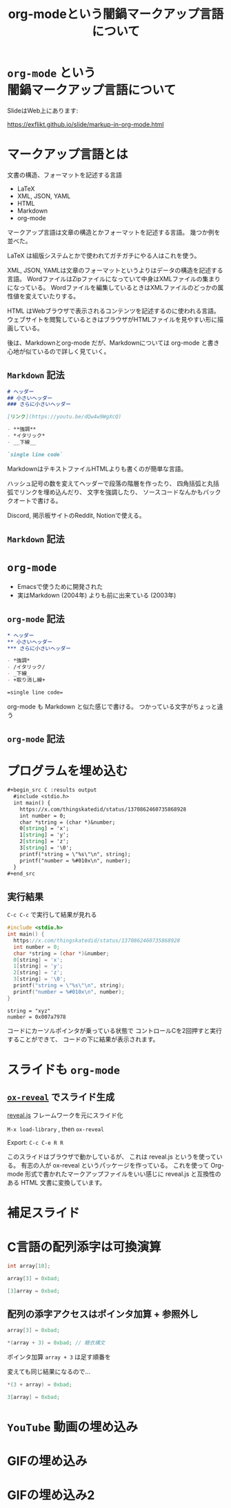 #+REVEAL_ROOT: https://cdn.jsdelivr.net/npm/reveal.js
#+OPTIONS: num:nil toc:nil html-postamble:nil
#+OPTIONS: reveal_title_slide:nil
#+TITLE: org-modeという闇鍋マークアップ言語について
#+LANGUAGE: ja
# https://revealjs.com/config/
#+REVEAL_INIT_OPTIONS: hash:true, keyboard:true, slideNumber:true, transition:'none'
# https://revealjs.com/themes/
#+REVEAL_THEME: white-contrast
#+REVEAL_PLUGINS: (markdown highlight notes)
#+HTML_HEAD_EXTRA: <meta property="og:title" content="org-modeという闇鍋マークアップ言語について" />
#+HTML_HEAD_EXTRA: <meta property="og:type" content="website" />
#+HTML_HEAD_EXTRA: <meta property="og:url" content="https://yaledsuomr.one/slide/markup-in-org-mode.html" />
# #+HTML_HEAD_EXTRA: <meta property="og:description" content="aaa" />
#+HTML_HEAD_EXTRA: <meta property="og:locale" content="ja_JP" />

* =org-mode= という @@html:<br>@@ 闇鍋マークアップ言語について

SlideはWeb上にあります:
#+ATTR_HTML: :width 30%
[[file:/assets/markdown-in-org-mode_qrcode.png]]

https://exflikt.github.io/slide/markup-in-org-mode.html

* マークアップ言語とは

文書の構造、フォーマットを記述する言語

- LaTeX
- XML, JSON, YAML
- HTML
- Markdown
- org-mode

#+begin_notes
マークアップ言語は文章の構造とかフォーマットを記述する言語。
幾つか例を並べた。

LaTeX は組版システムとかで使われてガチガチにやる人はこれを使う。

XML, JSON, YAMLは文章のフォーマットというよりはデータの構造を記述する言語。
WordファイルはZipファイルになっていて中身はXMLファイルの集まりになっている。
Wordファイルを編集しているときはXMLファイルのどっかの属性値を変えていたりする。

HTML はWebブラウザで表示されるコンテンツを記述するのに使われる言語。
ウェブサイトを閲覧しているときはブラウザがHTMLファイルを見やすい形に描画している。

後は、Markdownとorg-mode だが、Markdownについては
org-mode と書き心地が似ているので詳しく見ていく。
#+end_notes

** =Markdown= 記法

#+begin_src markdown
  # ヘッダー
  ## 小さいヘッダー
  ### さらに小さいヘッダー

  [リンク](https://youtu.be/dQw4w9WgXcQ)

  - **強調**
  - *イタリック*
  - __下線__

  `single line code`
#+end_src

#+begin_notes
MarkdownはテキストファイルHTMLよりも書くのが簡単な言語。

ハッシュ記号の数を変えてヘッダーで段落の階層を作ったり、
四角括弧と丸括弧でリンクを埋め込んだり、
文字を強調したり、
ソースコードなんかもバッククオートで書ける。

Discord, 掲示板サイトのReddit, Notionで使える。
#+end_notes

** =Markdown= 記法

[[file:/assets/markdown-in-org-mode_markdown.png]]

* =org-mode=

- Emacsで使うために開発された
- 実はMarkdown (2004年) よりも前に出来ている (2003年)

** =org-mode= 記法

#+begin_src org
  ,* ヘッダー
  ,** 小さいヘッダー
  ,*** さらに小さいヘッダー

  - *強調*
  - /イタリック/
  - _下線_
  - +取り消し線+

  =single line code=
#+end_src

#+begin_notes
  org-mode も Markdown と似た感じで書ける。
  つかっている文字がちょっと違う
#+end_notes

** =org-mode= 記法
[[file:/assets/markdown-in-org-mode_org-mode.png]]

* プログラムを埋め込む

#+begin_src org
  ,#+begin_src C :results output
    #include <stdio.h>
    int main() {
      https://x.com/thingskatedid/status/1370862460735868928
      int number = 0;
      char *string = (char *)&number;
      0[string] = 'x';
      1[string] = 'y';
      2[string] = 'z';
      3[string] = '\0';
      printf("string = \"%s\"\n", string);
      printf("number = %#010x\n", number);
    }
  ,#+end_src
#+end_src

** 実行結果

=C-c C-c= で実行して結果が見れる

#+begin_src C :results output :eval never-export :exports both
  #include <stdio.h>
  int main() {
    https://x.com/thingskatedid/status/1370862460735868928
    int number = 0;
    char *string = (char *)&number;
    0[string] = 'x';
    1[string] = 'y';
    2[string] = 'z';
    3[string] = '\0';
    printf("string = \"%s\"\n", string);
    printf("number = %#010x\n", number);
  }
#+end_src

#+RESULTS:
: string = "xyz"
: number = 0x007a7978

#+begin_notes
コードにカーソルポインタが乗っている状態で
コントロールCを2回押すと実行することができて、
コードの下に結果が表示されます。
#+end_notes

* スライドも =org-mode=

[[file:/assets/markdown-in-org-mode_slides.png]]

** [[https://github.com/yjwen/org-reveal][=ox-reveal=]] でスライド生成
[[https://revealjs.com/][reveal.js]] フレームワークを元にスライド化

=M-x load-library= , then =ox-reveal=

Export: =C-c C-e R R=

#+begin_notes
このスライドはブラウザで動かしているが、
これは reveal.js というを使っている。
有志の人が ox-reveal というパッケージを作っている。
これを使って Org-mode 形式で書かれたマークアップファイルをいい感じに
reveal.js と互換性のある HTML 文書に変換しています。
#+end_notes

* 補足スライド

* C言語の配列添字は可換演算

#+begin_src C :eval never
  int array[10];

  array[3] = 0xbad;

  [3]array = 0xbad;
#+end_src

** 配列の添字アクセスはポインタ加算 + 参照外し

#+begin_src C :eval never
  array[3] = 0xbad;

  ,*(array + 3) = 0xbad; // 糖衣構文
#+end_src

ポインタ加算 =array + 3= は足す順番を

変えても同じ結果になるので...

#+begin_src c :eval never
  ,*(3 + array) = 0xbad;

  3[array] = 0xbad;
#+end_src

* =YouTube= 動画の埋め込み

#+REVEAL_HTML: <iframe width="420" height="315" src="https://www.youtube.com/embed/Awf45u6zrP0" frameborder="0" allowfullscreen></iframe>

* GIFの埋め込み

#+REVEAL_HTML: <div class="tenor-gif-embed" data-postid="26004262" data-aspect-ratio="1.47465" data-width="100%"><script type="text/javascript" async src="https://tenor.com/embed.js"></script>

* GIFの埋め込み2

#+REVEAL_HTML: <div class="tenor-gif-embed" data-postid="5220700" data-share-method="host" data-aspect-ratio="1.33333" data-width="100%"><a href="https://tenor.com/view/kazoo-gif-5220700">Kazoo Kid GIF</a>from <a href="https://tenor.com/search/kazoo-gifs">Kazoo GIFs</a></div> <script type="text/javascript" async src="https://tenor.com/embed.js"></script>
